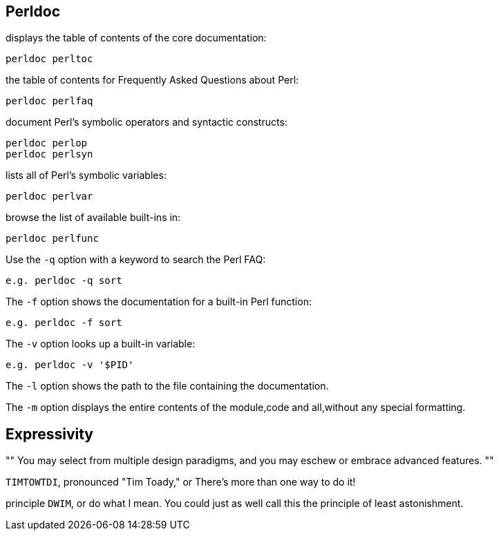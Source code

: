 == Perldoc

displays the table of contents of the core documentation:

    perldoc perltoc

the table of contents for Frequently Asked Questions about Perl:

    perldoc perlfaq

document Perl’s symbolic operators and syntactic constructs:

    perldoc perlop
    perldoc perlsyn

lists all of Perl’s symbolic variables:

    perldoc perlvar

browse the list of available built-ins in:

    perldoc perlfunc

Use the `-q` option with a keyword to search the Perl FAQ:

    e.g. perldoc -q sort

The `-f` option shows the documentation for a built-in Perl function:

    e.g. perldoc -f sort

The `-v` option looks up a built-in variable:

    e.g. perldoc -v '$PID'

The `-l` option shows the path to the file containing the documentation.

The `-m` option displays the entire contents of the module,code and all,without
any special formatting.

== Expressivity

""
You may select from multiple design paradigms, and you may eschew or embrace
advanced features.
""

`TIMTOWTDI`, pronounced "Tim Toady," or There’s more
than one way to do it!

principle `DWIM`, or do what I mean. You could just
as well call this the principle of least astonishment.

